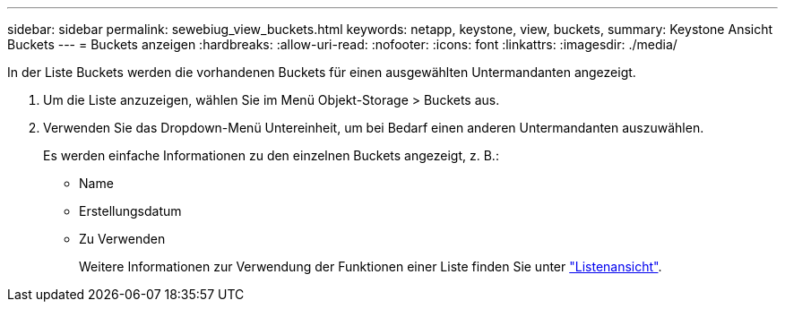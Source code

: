 ---
sidebar: sidebar 
permalink: sewebiug_view_buckets.html 
keywords: netapp, keystone, view, buckets, 
summary: Keystone Ansicht Buckets 
---
= Buckets anzeigen
:hardbreaks:
:allow-uri-read: 
:nofooter: 
:icons: font
:linkattrs: 
:imagesdir: ./media/


[role="lead"]
In der Liste Buckets werden die vorhandenen Buckets für einen ausgewählten Untermandanten angezeigt.

. Um die Liste anzuzeigen, wählen Sie im Menü Objekt-Storage > Buckets aus.
. Verwenden Sie das Dropdown-Menü Untereinheit, um bei Bedarf einen anderen Untermandanten auszuwählen.
+
Es werden einfache Informationen zu den einzelnen Buckets angezeigt, z. B.:

+
** Name
** Erstellungsdatum
** Zu Verwenden
+
Weitere Informationen zur Verwendung der Funktionen einer Liste finden Sie unter link:sewebiug_netapp_service_engine_web_interface_overview.html#list-view["Listenansicht"].




